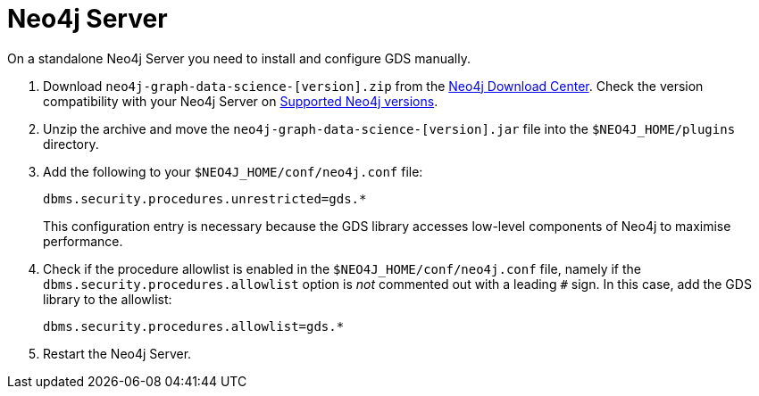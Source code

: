 [[neo4j-server]]
= Neo4j Server

On a standalone Neo4j Server you need to install and configure GDS manually.

1. Download `neo4j-graph-data-science-[version].zip` from the https://neo4j.com/download-center/#ngds[Neo4j Download Center]. Check the version compatibility with your Neo4j Server on xref:installation/supported-neo4j-versions.adoc[Supported Neo4j versions].

2. Unzip the archive and move the `neo4j-graph-data-science-[version].jar` file into the `$NEO4J_HOME/plugins` directory.

3. Add the following to your `$NEO4J_HOME/conf/neo4j.conf` file:
+
----
dbms.security.procedures.unrestricted=gds.*
----
This configuration entry is necessary because the GDS library accesses low-level components of Neo4j to maximise performance.
+

4. Check if the procedure allowlist is enabled in the `$NEO4J_HOME/conf/neo4j.conf` file, namely if the `dbms.security.procedures.allowlist` option is _not_ commented out with a leading `#` sign. In this case, add the GDS library to the allowlist:
+
----
dbms.security.procedures.allowlist=gds.*
----
+

5. Restart the Neo4j Server.
